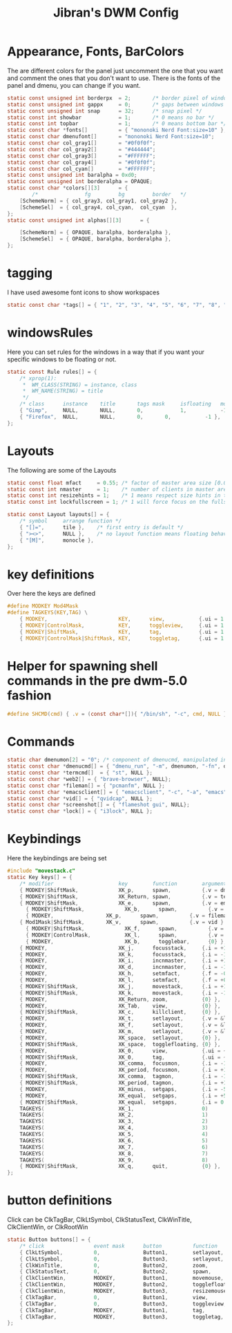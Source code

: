 #+TITLE: Jibran's DWM Config
#+PROPERTY: header-args :tangle config.def.h

* Appearance, Fonts, BarColors
The are different colors for the panel just uncomment the one that you want and comment the ones that you don't want to use. There is the fonts of the panel and dmenu, you can change if you want.
#+begin_src C
static const unsigned int borderpx  = 2;       /* border pixel of windows */ 
static const unsigned int gappx     = 0;       /* gaps between windows */    
static const unsigned int snap      = 32;      /* snap pixel */              
static const int showbar            = 1;       /* 0 means no bar */          
static const int topbar             = 1;       /* 0 means bottom bar */      
static const char *fonts[]          = { "mononoki Nerd Font:size=10" };
static const char dmenufont[]       = "mononoki Nerd Font:size=10";
static const char col_gray1[]       = "#0f0f0f";
static const char col_gray2[]       = "#444444";
static const char col_gray3[]       = "#FFFFFF";
static const char col_gray4[]       = "#0f0f0f";
static const char col_cyan[]        = "#FFFFFF";
static const unsigned int baralpha = 0xd0;
static const unsigned int borderalpha = OPAQUE;
static const char *colors[][3]      = {
        /*               fg         bg         border   */	
	[SchemeNorm] = { col_gray3, col_gray1, col_gray2 },
	[SchemeSel]  = { col_gray4, col_cyan,  col_cyan  },
};
static const unsigned int alphas[][3]      = {
	
	[SchemeNorm] = { OPAQUE, baralpha, borderalpha },
	[SchemeSel]  = { OPAQUE, baralpha, borderalpha },
};
#+end_src

* tagging
I have used awesome font icons to show workspaces
#+begin_src C
static const char *tags[] = { "1", "2", "3", "4", "5", "6", "7", "8", "9" };
#+end_src

* windowsRules
Here you can set rules for the windows in a way that if you want your specific windows to be floating or not.
#+begin_src C
static const Rule rules[] = {
	/* xprop(1):
	 *	WM_CLASS(STRING) = instance, class
	 *	WM_NAME(STRING) = title
	 */
	/* class      instance    title       tags mask     isfloating   monitor */
	{ "Gimp",     NULL,       NULL,       0,            1,           -1 },
	{ "Firefox",  NULL,       NULL,       0,       0,           -1 },
};
#+end_src

* Layouts
The following are some of the Layouts
#+begin_src C
static const float mfact     = 0.55; /* factor of master area size [0.05..0.95] */
static const int nmaster     = 1;    /* number of clients in master area */
static const int resizehints = 1;    /* 1 means respect size hints in tiled resizals */
static const int lockfullscreen = 1; /* 1 will force focus on the fullscreen window */

static const Layout layouts[] = {
	/* symbol     arrange function */
	{ "[]=",      tile },    /* first entry is default */
	{ "><>",      NULL },    /* no layout function means floating behavior */
	{ "[M]",      monocle },
};
#+end_src

* key definitions
Over here the keys are defined
#+begin_src C
#define MODKEY Mod4Mask
#define TAGKEYS(KEY,TAG) \
	{ MODKEY,                       KEY,      view,           {.ui = 1 << TAG} }, \
	{ MODKEY|ControlMask,           KEY,      toggleview,     {.ui = 1 << TAG} }, \
	{ MODKEY|ShiftMask,             KEY,      tag,            {.ui = 1 << TAG} }, \
	{ MODKEY|ControlMask|ShiftMask, KEY,      toggletag,      {.ui = 1 << TAG} },
#+end_src
* Helper for spawning shell commands in the pre dwm-5.0 fashion
#+begin_src C
#define SHCMD(cmd) { .v = (const char*[]){ "/bin/sh", "-c", cmd, NULL } }
#+end_src

* Commands
#+begin_src C
static char dmenumon[2] = "0"; /* component of dmenucmd, manipulated in spawn() */
static const char *dmenucmd[] = { "dmenu_run", "-m", dmenumon, "-fn", dmenufont, "-nb", col_gray1, "-nf", col_gray3, "-sb", col_cyan, "-sf", col_gray4, NULL };
static const char *termcmd[]  = { "st", NULL };
static const char *web2[] = { "brave-browser", NULL};
static const char *fileman[] = { "pcmanfm", NULL };
static const char *emacsclient[] = { "emacsclient", "-c", "-a", "emacs", NULL };
static const char *vid[] = { "qvidcap", NULL };
static const char *screenshot[] = { "flameshot gui", NULL};
static const char *lock[] = { "i3lock", NULL };
#+end_src

* Keybindings
Here the keybindings are being set
#+begin_src C
#include "movestack.c"
static Key keys[] = {
	/* modifier                     key        function        argument */
	{ MODKEY|ShiftMask,             XK_p,      spawn,          {.v = dmenucmd } },
	{ MODKEY|ShiftMask,             XK_Return, spawn,          {.v = termcmd } },
	{ MODKEY|ShiftMask,             XK_e,      spawn,          {.v = emacsclient } },
      { MODKEY|ShiftMask,             XK_b,      spawn,          {.v = web2 } },
      { MODKEY,	                XK_p,      spawn,          {.v = fileman } },
	{ Mod1Mask|ShiftMask,		XK_v,      spawn,          {.v = vid } },
      { MODKEY|ShiftMask,             XK_f,      spawn,          {.v = screenshot } },
      { MODKEY|ControlMask,           XK_l,      spawn,          {.v = lock } },
      { MODKEY,                       XK_b,      togglebar,      {0} },
	{ MODKEY,                       XK_j,      focusstack,     {.i = +1 } },
	{ MODKEY,                       XK_k,      focusstack,     {.i = -1 } },
	{ MODKEY,                       XK_i,      incnmaster,     {.i = +1 } },
	{ MODKEY,                       XK_d,      incnmaster,     {.i = -1 } },
	{ MODKEY,                       XK_h,      setmfact,       {.f = -0.05} },
	{ MODKEY,                       XK_l,      setmfact,       {.f = +0.05} },
	{ MODKEY|ShiftMask,             XK_j,      movestack,      {.i = +1 } },
	{ MODKEY|ShiftMask,             XK_k,      movestack,      {.i = -1 } },
	{ MODKEY,                       XK_Return, zoom,           {0} },
	{ MODKEY,                       XK_Tab,    view,           {0} },
	{ MODKEY|ShiftMask,             XK_c,      killclient,     {0} },
	{ MODKEY,                       XK_t,      setlayout,      {.v = &layouts[0]} },
	{ MODKEY,                       XK_f,      setlayout,      {.v = &layouts[1]} },
	{ MODKEY,                       XK_m,      setlayout,      {.v = &layouts[2]} },
	{ MODKEY,                       XK_space,  setlayout,      {0} },
	{ MODKEY|ShiftMask,             XK_space,  togglefloating, {0} },
	{ MODKEY,                       XK_0,      view,           {.ui = ~0 } },
	{ MODKEY|ShiftMask,             XK_0,      tag,            {.ui = ~0 } },
	{ MODKEY,                       XK_comma,  focusmon,       {.i = -1 } },
	{ MODKEY,                       XK_period, focusmon,       {.i = +1 } },
	{ MODKEY|ShiftMask,             XK_comma,  tagmon,         {.i = -1 } },
	{ MODKEY|ShiftMask,             XK_period, tagmon,         {.i = +1 } },
	{ MODKEY,                       XK_minus,  setgaps,        {.i = -5 } },
	{ MODKEY,                       XK_equal,  setgaps,        {.i = +5 } },
	{ MODKEY|ShiftMask,             XK_equal,  setgaps,        {.i = 0  } },
	TAGKEYS(                        XK_1,                      0)
	TAGKEYS(                        XK_2,                      1)
	TAGKEYS(                        XK_3,                      2)
	TAGKEYS(                        XK_4,                      3)
	TAGKEYS(                        XK_5,                      4)
	TAGKEYS(                        XK_6,                      5)
	TAGKEYS(                        XK_7,                      6)
	TAGKEYS(                        XK_8,                      7)
	TAGKEYS(                        XK_9,                      8)
	{ MODKEY|ShiftMask,             XK_q,      quit,           {0} },
};
#+end_src

* button definitions
 Click can be ClkTagBar, ClkLtSymbol, ClkStatusText, ClkWinTitle, ClkClientWin, or ClkRootWin
#+begin_src C
static Button buttons[] = {
	/* click                event mask      button          function        argument */
	{ ClkLtSymbol,          0,              Button1,        setlayout,      {0} },
	{ ClkLtSymbol,          0,              Button3,        setlayout,      {.v = &layouts[2]} },
	{ ClkWinTitle,          0,              Button2,        zoom,           {0} },
	{ ClkStatusText,        0,              Button2,        spawn,          {.v = termcmd } },
	{ ClkClientWin,         MODKEY,         Button1,        movemouse,      {0} },
	{ ClkClientWin,         MODKEY,         Button2,        togglefloating, {0} },
	{ ClkClientWin,         MODKEY,         Button3,        resizemouse,    {0} },
	{ ClkTagBar,            0,              Button1,        view,           {0} },
	{ ClkTagBar,            0,              Button3,        toggleview,     {0} },
	{ ClkTagBar,            MODKEY,         Button1,        tag,            {0} },
	{ ClkTagBar,            MODKEY,         Button3,        toggletag,      {0} },
};
#+end_src
